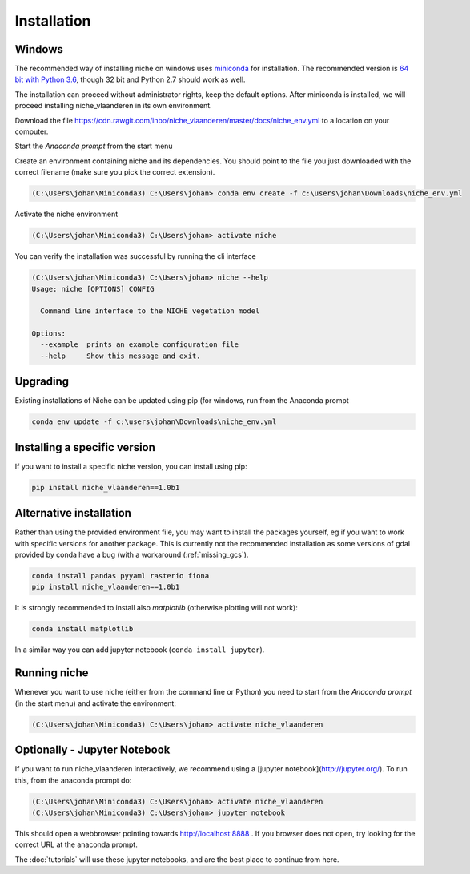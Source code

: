 ############
Installation
############

Windows
=======

The recommended way of installing niche on windows uses miniconda_ for installation.
The recommended version is `64 bit with Python 3.6`__, though 32 bit and Python 2.7 should work as well.

__ https://repo.continuum.io/miniconda/Miniconda3-latest-Windows-x86_64.exe
.. _miniconda: https://conda.io/miniconda.html

The installation can proceed without administrator rights, keep the default options. After miniconda is installed,
we will proceed installing niche_vlaanderen in its own environment.

Download the file https://cdn.rawgit.com/inbo/niche_vlaanderen/master/docs/niche_env.yml to a location on
your computer.

Start the `Anaconda prompt` from the start menu

Create an environment containing niche and its dependencies. You should point to the file you just downloaded with the
correct filename (make sure you pick the correct extension).

.. code-block:: default

    (C:\Users\johan\Miniconda3) C:\Users\johan> conda env create -f c:\users\johan\Downloads\niche_env.yml

Activate the niche environment

.. code-block:: default

    (C:\Users\johan\Miniconda3) C:\Users\johan> activate niche


You can verify the installation was successful by running the cli interface

.. code-block:: default

    (C:\Users\johan\Miniconda3) C:\Users\johan> niche --help
    Usage: niche [OPTIONS] CONFIG

      Command line interface to the NICHE vegetation model

    Options:
      --example  prints an example configuration file
      --help     Show this message and exit.

Upgrading
=========

Existing installations of Niche can be updated using pip (for windows, run
from the Anaconda prompt

.. code-block:: default

    conda env update -f c:\users\johan\Downloads\niche_env.yml

Installing a specific version
=============================

If you want to install a specific niche version, you can install using pip:

.. code-block:: default

    pip install niche_vlaanderen==1.0b1

Alternative installation
========================
Rather than using the provided environment file, you may want to install the packages yourself,
eg if you want to work with specific versions for another package. This is currently not
the recommended installation as some versions of gdal provided by conda have a bug (with
a workaround (:ref:`missing_gcs`).

.. code-block:: default

    conda install pandas pyyaml rasterio fiona
    pip install niche_vlaanderen==1.0b1

It is strongly recommended to install also `matplotlib` (otherwise plotting will not work):

.. code-block:: default

    conda install matplotlib

In a similar way you can add jupyter notebook (``conda install jupyter``).

Running niche
=============

Whenever you want to use niche (either from the command line or Python) you need
to start from the `Anaconda prompt` (in the start menu)
and activate the environment:

.. code-block:: default

    (C:\Users\johan\Miniconda3) C:\Users\johan> activate niche_vlaanderen

Optionally - Jupyter Notebook
=============================

If you want to run niche_vlaanderen interactively, we recommend using a [jupyter notebook](http://jupyter.org/).
To run this, from the anaconda prompt do:

.. code-block:: default

    (C:\Users\johan\Miniconda3) C:\Users\johan> activate niche_vlaanderen
    (C:\Users\johan\Miniconda3) C:\Users\johan> jupyter notebook

This should open a webbrowser pointing towards http://localhost:8888 . If you browser does not open, try looking for the
correct URL at the anaconda prompt.

The :doc:`tutorials` will use these jupyter notebooks, and are the best place to continue from here.


